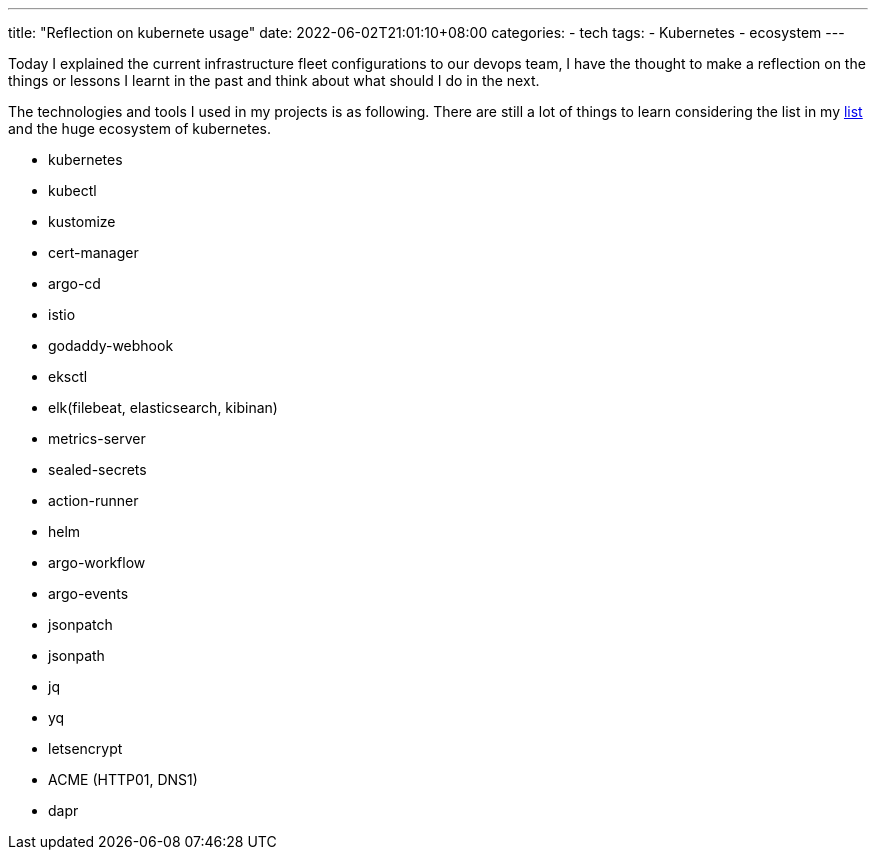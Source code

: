 ---
title: "Reflection on kubernete usage"
date: 2022-06-02T21:01:10+08:00
categories:
- tech
tags:
- Kubernetes
- ecosystem
---

Today I explained the current infrastructure fleet configurations to our devops team, I have the thought to make a reflection on the things or lessons I learnt in the past and think about what should I do in the next.

The technologies and tools I used in my projects is as following. There are still a lot of things to learn considering the list in my https://github.com/jackliusr/k8s[list] and the huge ecosystem of kubernetes. 

* kubernetes
* kubectl
* kustomize
* cert-manager
* argo-cd
* istio
* godaddy-webhook
* eksctl
* elk(filebeat, elasticsearch, kibinan)
* metrics-server
* sealed-secrets
* action-runner
* helm
* argo-workflow
* argo-events
* jsonpatch
* jsonpath
* jq
* yq
* letsencrypt 
* ACME (HTTP01, DNS1)
* dapr

